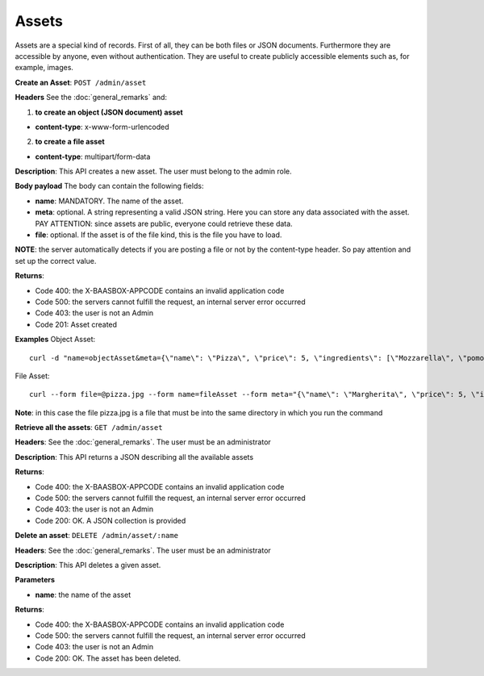 Assets
======

Assets are a special kind of records. First of all, they can be both
files or JSON documents. Furthermore they are accessible by anyone, even
without authentication. They are useful to create publicly accessible
elements such as, for example, images. 

**Create an Asset**: ``POST
/admin/asset`` 

**Headers**\  See the :doc:`general_remarks`
and:

1. **to create an object (JSON document) asset**\ 

-  **content-type**: x-www-form-urlencoded

2. **to create a file asset**\ 

-  **content-type**: multipart/form-data

**Description**: This API creates a new asset. The user must belong to
the admin role. 

**Body payload** The body can contain the
following fields:

-  **name**: MANDATORY. The name of the asset.
-  **meta**: optional. A string representing a valid JSON string. Here
   you can store any data associated with the asset. PAY ATTENTION:
   since assets are public, everyone could retrieve these data.
-  **file**: optional. If the asset is of the file kind, this is the
   file you have to load.

**NOTE**: the server automatically detects if you are posting a file or
not by the content-type header. So pay attention and set up the correct
value. 

**Returns**:

-  Code 400: the X-BAASBOX-APPCODE contains an invalid application code
-  Code 500: the servers cannot fulfill the request, an internal server
   error occurred
-  Code 403: the user is not an Admin
-  Code 201: Asset created

**Examples**\  Object Asset:

::

   curl -d "name=objectAsset&meta={\"name\": \"Pizza\", \"price\": 5, \"ingredients\": [\"Mozzarella\", \"pomodoro\", \"basilico\"]}" --user admin:admin -H X-BAASBOX-APPCODE:1234567890 http://localhost:9000/admin/asset

File Asset:

::

   curl --form file=@pizza.jpg --form name=fileAsset --form meta="{\"name\": \"Margherita\", \"price\": 5, \"ingredients\": [\"Mozzarella\", \"pomodoro\", \"basilico\"]}" --user admin:admin -H X-BAASBOX-APPCODE:1234567890 http://localhost:9000/admin/asset

**Note**: in this case the file pizza.jpg is a file that must be into
the same directory in which you run the command

**Retrieve all the assets**: ``GET /admin/asset`` 

**Headers**: See the
:doc:`general_remarks`. The user must be an administrator

**Description**: This API returns a JSON describing all the available
assets 

**Returns**:

-  Code 400: the X-BAASBOX-APPCODE contains an invalid application code
-  Code 500: the servers cannot fulfill the request, an internal server
   error occurred
-  Code 403: the user is not an Admin
-  Code 200: OK. A JSON collection is provided

**Delete an asset**: ``DELETE /admin/asset/:name`` 

**Headers**: See the
:doc:`general_remarks`. The user must be an administrator

**Description**: This API deletes a given asset. 

**Parameters**\ 

-  **name**: the name of the asset

**Returns**:

-  Code 400: the X-BAASBOX-APPCODE contains an invalid application code
-  Code 500: the servers cannot fulfill the request, an internal server
   error occurred
-  Code 403: the user is not an Admin
-  Code 200: OK. The asset has been deleted.
